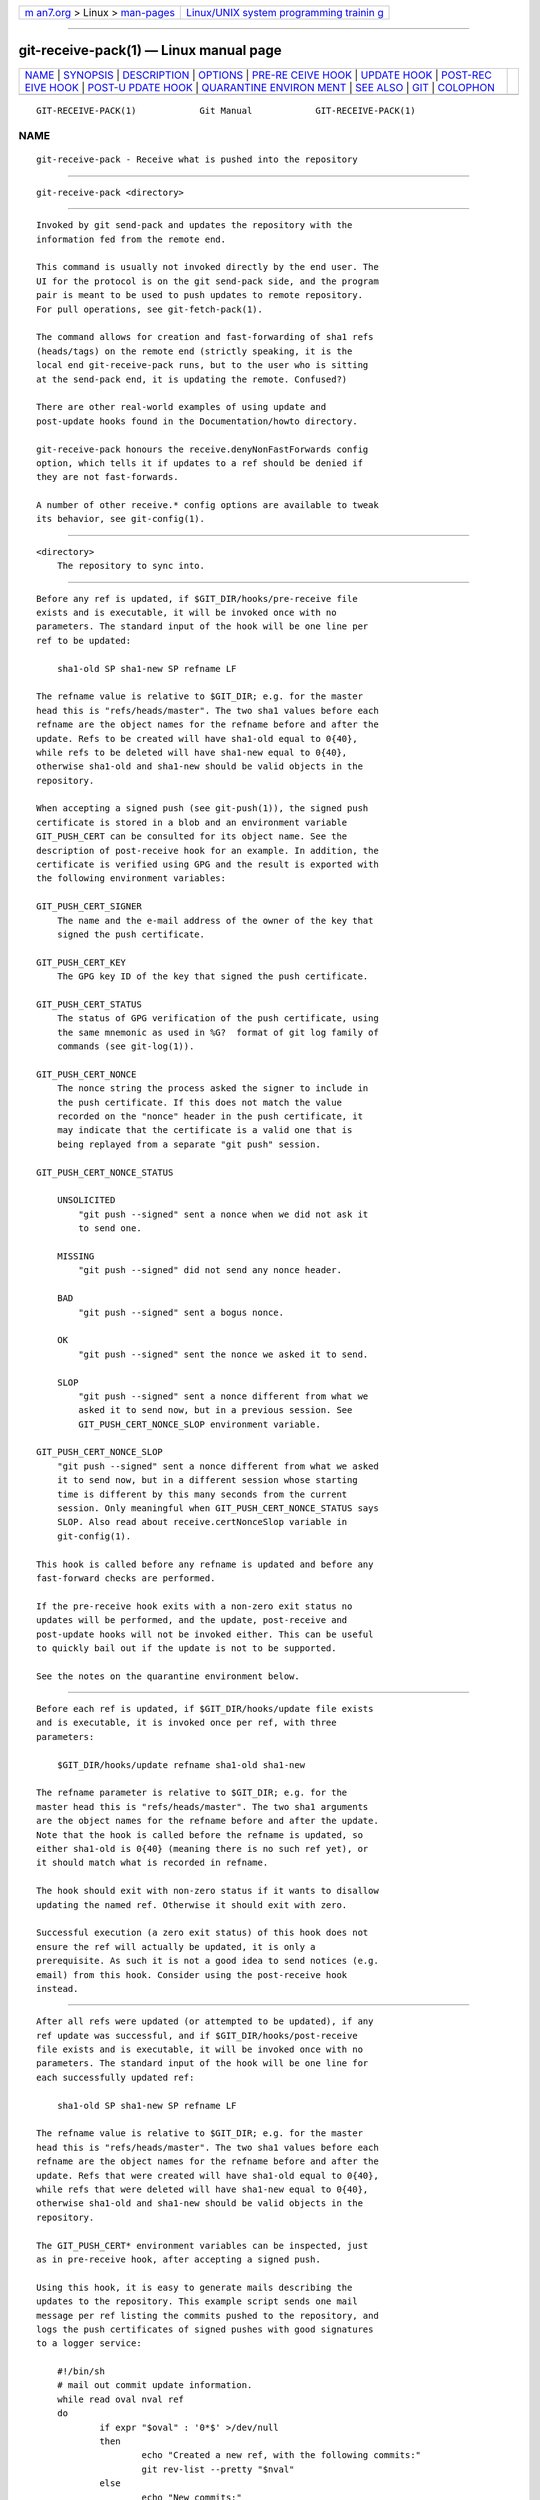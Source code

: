 .. container:: page-top

.. container:: nav-bar

   +----------------------------------+----------------------------------+
   | `m                               | `Linux/UNIX system programming   |
   | an7.org <../../../index.html>`__ | trainin                          |
   | > Linux >                        | g <http://man7.org/training/>`__ |
   | `man-pages <../index.html>`__    |                                  |
   +----------------------------------+----------------------------------+

--------------

git-receive-pack(1) — Linux manual page
=======================================

+-----------------------------------+-----------------------------------+
| `NAME <#NAME>`__ \|               |                                   |
| `SYNOPSIS <#SYNOPSIS>`__ \|       |                                   |
| `DESCRIPTION <#DESCRIPTION>`__ \| |                                   |
| `OPTIONS <#OPTIONS>`__ \|         |                                   |
| `PRE-RE                           |                                   |
| CEIVE HOOK <#PRE-RECEIVE_HOOK>`__ |                                   |
| \| `UPDATE HOOK <#UPDATE_HOOK>`__ |                                   |
| \|                                |                                   |
| `POST-REC                         |                                   |
| EIVE HOOK <#POST-RECEIVE_HOOK>`__ |                                   |
| \|                                |                                   |
| `POST-U                           |                                   |
| PDATE HOOK <#POST-UPDATE_HOOK>`__ |                                   |
| \|                                |                                   |
| `QUARANTINE ENVIRON               |                                   |
| MENT <#QUARANTINE_ENVIRONMENT>`__ |                                   |
| \| `SEE ALSO <#SEE_ALSO>`__ \|    |                                   |
| `GIT <#GIT>`__ \|                 |                                   |
| `COLOPHON <#COLOPHON>`__          |                                   |
+-----------------------------------+-----------------------------------+
| .. container:: man-search-box     |                                   |
+-----------------------------------+-----------------------------------+

::

   GIT-RECEIVE-PACK(1)            Git Manual            GIT-RECEIVE-PACK(1)

NAME
-------------------------------------------------

::

          git-receive-pack - Receive what is pushed into the repository


---------------------------------------------------------

::

          git-receive-pack <directory>


---------------------------------------------------------------

::

          Invoked by git send-pack and updates the repository with the
          information fed from the remote end.

          This command is usually not invoked directly by the end user. The
          UI for the protocol is on the git send-pack side, and the program
          pair is meant to be used to push updates to remote repository.
          For pull operations, see git-fetch-pack(1).

          The command allows for creation and fast-forwarding of sha1 refs
          (heads/tags) on the remote end (strictly speaking, it is the
          local end git-receive-pack runs, but to the user who is sitting
          at the send-pack end, it is updating the remote. Confused?)

          There are other real-world examples of using update and
          post-update hooks found in the Documentation/howto directory.

          git-receive-pack honours the receive.denyNonFastForwards config
          option, which tells it if updates to a ref should be denied if
          they are not fast-forwards.

          A number of other receive.* config options are available to tweak
          its behavior, see git-config(1).


-------------------------------------------------------

::

          <directory>
              The repository to sync into.


-------------------------------------------------------------------------

::

          Before any ref is updated, if $GIT_DIR/hooks/pre-receive file
          exists and is executable, it will be invoked once with no
          parameters. The standard input of the hook will be one line per
          ref to be updated:

              sha1-old SP sha1-new SP refname LF

          The refname value is relative to $GIT_DIR; e.g. for the master
          head this is "refs/heads/master". The two sha1 values before each
          refname are the object names for the refname before and after the
          update. Refs to be created will have sha1-old equal to 0{40},
          while refs to be deleted will have sha1-new equal to 0{40},
          otherwise sha1-old and sha1-new should be valid objects in the
          repository.

          When accepting a signed push (see git-push(1)), the signed push
          certificate is stored in a blob and an environment variable
          GIT_PUSH_CERT can be consulted for its object name. See the
          description of post-receive hook for an example. In addition, the
          certificate is verified using GPG and the result is exported with
          the following environment variables:

          GIT_PUSH_CERT_SIGNER
              The name and the e-mail address of the owner of the key that
              signed the push certificate.

          GIT_PUSH_CERT_KEY
              The GPG key ID of the key that signed the push certificate.

          GIT_PUSH_CERT_STATUS
              The status of GPG verification of the push certificate, using
              the same mnemonic as used in %G?  format of git log family of
              commands (see git-log(1)).

          GIT_PUSH_CERT_NONCE
              The nonce string the process asked the signer to include in
              the push certificate. If this does not match the value
              recorded on the "nonce" header in the push certificate, it
              may indicate that the certificate is a valid one that is
              being replayed from a separate "git push" session.

          GIT_PUSH_CERT_NONCE_STATUS

              UNSOLICITED
                  "git push --signed" sent a nonce when we did not ask it
                  to send one.

              MISSING
                  "git push --signed" did not send any nonce header.

              BAD
                  "git push --signed" sent a bogus nonce.

              OK
                  "git push --signed" sent the nonce we asked it to send.

              SLOP
                  "git push --signed" sent a nonce different from what we
                  asked it to send now, but in a previous session. See
                  GIT_PUSH_CERT_NONCE_SLOP environment variable.

          GIT_PUSH_CERT_NONCE_SLOP
              "git push --signed" sent a nonce different from what we asked
              it to send now, but in a different session whose starting
              time is different by this many seconds from the current
              session. Only meaningful when GIT_PUSH_CERT_NONCE_STATUS says
              SLOP. Also read about receive.certNonceSlop variable in
              git-config(1).

          This hook is called before any refname is updated and before any
          fast-forward checks are performed.

          If the pre-receive hook exits with a non-zero exit status no
          updates will be performed, and the update, post-receive and
          post-update hooks will not be invoked either. This can be useful
          to quickly bail out if the update is not to be supported.

          See the notes on the quarantine environment below.


---------------------------------------------------------------

::

          Before each ref is updated, if $GIT_DIR/hooks/update file exists
          and is executable, it is invoked once per ref, with three
          parameters:

              $GIT_DIR/hooks/update refname sha1-old sha1-new

          The refname parameter is relative to $GIT_DIR; e.g. for the
          master head this is "refs/heads/master". The two sha1 arguments
          are the object names for the refname before and after the update.
          Note that the hook is called before the refname is updated, so
          either sha1-old is 0{40} (meaning there is no such ref yet), or
          it should match what is recorded in refname.

          The hook should exit with non-zero status if it wants to disallow
          updating the named ref. Otherwise it should exit with zero.

          Successful execution (a zero exit status) of this hook does not
          ensure the ref will actually be updated, it is only a
          prerequisite. As such it is not a good idea to send notices (e.g.
          email) from this hook. Consider using the post-receive hook
          instead.


---------------------------------------------------------------------------

::

          After all refs were updated (or attempted to be updated), if any
          ref update was successful, and if $GIT_DIR/hooks/post-receive
          file exists and is executable, it will be invoked once with no
          parameters. The standard input of the hook will be one line for
          each successfully updated ref:

              sha1-old SP sha1-new SP refname LF

          The refname value is relative to $GIT_DIR; e.g. for the master
          head this is "refs/heads/master". The two sha1 values before each
          refname are the object names for the refname before and after the
          update. Refs that were created will have sha1-old equal to 0{40},
          while refs that were deleted will have sha1-new equal to 0{40},
          otherwise sha1-old and sha1-new should be valid objects in the
          repository.

          The GIT_PUSH_CERT* environment variables can be inspected, just
          as in pre-receive hook, after accepting a signed push.

          Using this hook, it is easy to generate mails describing the
          updates to the repository. This example script sends one mail
          message per ref listing the commits pushed to the repository, and
          logs the push certificates of signed pushes with good signatures
          to a logger service:

              #!/bin/sh
              # mail out commit update information.
              while read oval nval ref
              do
                      if expr "$oval" : '0*$' >/dev/null
                      then
                              echo "Created a new ref, with the following commits:"
                              git rev-list --pretty "$nval"
                      else
                              echo "New commits:"
                              git rev-list --pretty "$nval" "^$oval"
                      fi |
                      mail -s "Changes to ref $ref" commit-list@mydomain
              done
              # log signed push certificate, if any
              if test -n "${GIT_PUSH_CERT-}" && test ${GIT_PUSH_CERT_STATUS} = G
              then
                      (
                              echo expected nonce is ${GIT_PUSH_NONCE}
                              git cat-file blob ${GIT_PUSH_CERT}
                      ) | mail -s "push certificate from $GIT_PUSH_CERT_SIGNER" push-log@mydomain
              fi
              exit 0

          The exit code from this hook invocation is ignored, however a
          non-zero exit code will generate an error message.

          Note that it is possible for refname to not have sha1-new when
          this hook runs. This can easily occur if another user modifies
          the ref after it was updated by git-receive-pack, but before the
          hook was able to evaluate it. It is recommended that hooks rely
          on sha1-new rather than the current value of refname.


-------------------------------------------------------------------------

::

          After all other processing, if at least one ref was updated, and
          if $GIT_DIR/hooks/post-update file exists and is executable, then
          post-update will be called with the list of refs that have been
          updated. This can be used to implement any repository wide
          cleanup tasks.

          The exit code from this hook invocation is ignored; the only
          thing left for git-receive-pack to do at that point is to exit
          itself anyway.

          This hook can be used, for example, to run git update-server-info
          if the repository is packed and is served via a dumb transport.

              #!/bin/sh
              exec git update-server-info


-------------------------------------------------------------------------------------

::

          When receive-pack takes in objects, they are placed into a
          temporary "quarantine" directory within the $GIT_DIR/objects
          directory and migrated into the main object store only after the
          pre-receive hook has completed. If the push fails before then,
          the temporary directory is removed entirely.

          This has a few user-visible effects and caveats:

           1. Pushes which fail due to problems with the incoming pack,
              missing objects, or due to the pre-receive hook will not
              leave any on-disk data. This is usually helpful to prevent
              repeated failed pushes from filling up your disk, but can
              make debugging more challenging.

           2. Any objects created by the pre-receive hook will be created
              in the quarantine directory (and migrated only if it
              succeeds).

           3. The pre-receive hook MUST NOT update any refs to point to
              quarantined objects. Other programs accessing the repository
              will not be able to see the objects (and if the pre-receive
              hook fails, those refs would become corrupted). For safety,
              any ref updates from within pre-receive are automatically
              rejected.


---------------------------------------------------------

::

          git-send-pack(1), gitnamespaces(7)


-----------------------------------------------

::

          Part of the git(1) suite

COLOPHON
---------------------------------------------------------

::

          This page is part of the git (Git distributed version control
          system) project.  Information about the project can be found at
          ⟨http://git-scm.com/⟩.  If you have a bug report for this manual
          page, see ⟨http://git-scm.com/community⟩.  This page was obtained
          from the project's upstream Git repository
          ⟨https://github.com/git/git.git⟩ on 2021-08-27.  (At that time,
          the date of the most recent commit that was found in the
          repository was 2021-08-24.)  If you discover any rendering
          problems in this HTML version of the page, or you believe there
          is a better or more up-to-date source for the page, or you have
          corrections or improvements to the information in this COLOPHON
          (which is not part of the original manual page), send a mail to
          man-pages@man7.org

   Git 2.33.0.69.gc420321         08/27/2021            GIT-RECEIVE-PACK(1)

--------------

Pages that refer to this page: `git(1) <../man1/git.1.html>`__, 
`git-config(1) <../man1/git-config.1.html>`__, 
`git-push(1) <../man1/git-push.1.html>`__, 
`git-send-pack(1) <../man1/git-send-pack.1.html>`__, 
`githooks(5) <../man5/githooks.5.html>`__, 
`gitnamespaces(7) <../man7/gitnamespaces.7.html>`__

--------------

--------------

.. container:: footer

   +-----------------------+-----------------------+-----------------------+
   | HTML rendering        |                       | |Cover of TLPI|       |
   | created 2021-08-27 by |                       |                       |
   | `Michael              |                       |                       |
   | Ker                   |                       |                       |
   | risk <https://man7.or |                       |                       |
   | g/mtk/index.html>`__, |                       |                       |
   | author of `The Linux  |                       |                       |
   | Programming           |                       |                       |
   | Interface <https:     |                       |                       |
   | //man7.org/tlpi/>`__, |                       |                       |
   | maintainer of the     |                       |                       |
   | `Linux man-pages      |                       |                       |
   | project <             |                       |                       |
   | https://www.kernel.or |                       |                       |
   | g/doc/man-pages/>`__. |                       |                       |
   |                       |                       |                       |
   | For details of        |                       |                       |
   | in-depth **Linux/UNIX |                       |                       |
   | system programming    |                       |                       |
   | training courses**    |                       |                       |
   | that I teach, look    |                       |                       |
   | `here <https://ma     |                       |                       |
   | n7.org/training/>`__. |                       |                       |
   |                       |                       |                       |
   | Hosting by `jambit    |                       |                       |
   | GmbH                  |                       |                       |
   | <https://www.jambit.c |                       |                       |
   | om/index_en.html>`__. |                       |                       |
   +-----------------------+-----------------------+-----------------------+

--------------

.. container:: statcounter

   |Web Analytics Made Easy - StatCounter|

.. |Cover of TLPI| image:: https://man7.org/tlpi/cover/TLPI-front-cover-vsmall.png
   :target: https://man7.org/tlpi/
.. |Web Analytics Made Easy - StatCounter| image:: https://c.statcounter.com/7422636/0/9b6714ff/1/
   :class: statcounter
   :target: https://statcounter.com/
